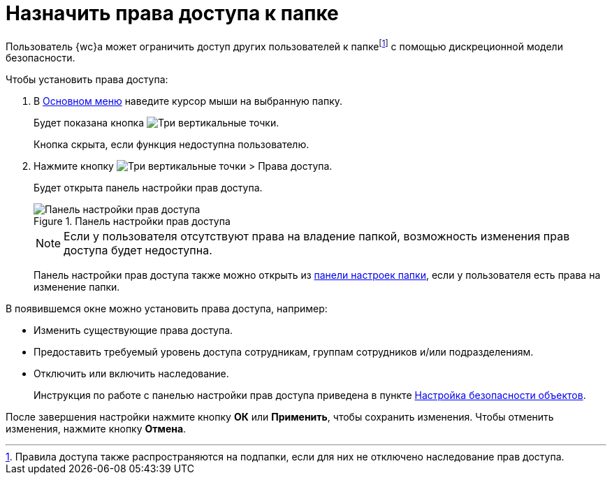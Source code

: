 = Назначить права доступа к папке

Пользователь {wc}а может ограничить доступ других пользователей к папкеfootnote:[Правила доступа также распространяются на подпапки, если для них не отключено наследование прав доступа.] с помощью дискреционной модели безопасности.

Чтобы установить права доступа:

. В xref:interfaceMainMenu.adoc[Основном меню] наведите курсор мыши на выбранную папку.
+
****
Будет показана кнопка image:buttons/verticalDots.png[Три вертикальные точки].

Кнопка скрыта, если функция недоступна пользователю.
****
+
. Нажмите кнопку image:buttons/verticalDots.png[Три вертикальные точки] > Права доступа.
+
****
Будет открыта панель настройки прав доступа.
****
+
.Панель настройки прав доступа
image::folderSecurityDialog.png[Панель настройки прав доступа]
+
NOTE: Если у пользователя отсутствуют права на владение папкой, возможность изменения прав доступа будет недоступна.
+
Панель настройки прав доступа также можно открыть из xref:foldersSettings.adoc[панели настроек папки], если у пользователя есть права на изменение папки.

В появившемся окне можно установить права доступа, например:

* Изменить существующие права доступа.
* Предоставить требуемый уровень доступа сотрудникам, группам сотрудников и/или подразделениям.
* Отключить или включить наследование.
+
Инструкция по работе с панелью настройки прав доступа приведена в пункте xref:Security.adoc[Настройка безопасности объектов].

После завершения настройки нажмите кнопку *ОК* или *Применить*, чтобы сохранить изменения. Чтобы отменить изменения, нажмите кнопку *Отмена*.
